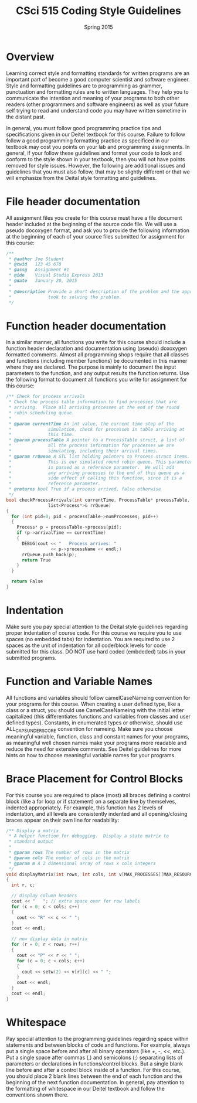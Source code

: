 #+TITLE:     CSci 515 Coding Style Guidelines
#+Author:    
#+Date:      Spring 2015
#+DESCRIPTION: Class Coding Style Guidelines
#+OPTIONS:   H:4 num:nil toc:nil
#+OPTIONS:   TeX:t LaTeX:t skip:nil d:nil todo:nil pri:nil tags:not-in-toc
#+LATEX_HEADER: \usepackage{array}
#+LATEX_HEADER: \usepackage{color}

* Overview

Learning correct style and formatting standards for written programs
are an important part of become a good computer scientist and software
engineer.  Style and formatting guidelines are to programming as
grammer, punctuation and formatting rules are to written languages.
They help you to communicate the intention and meaning of your
programs to both other readers (other programmers and software
engineers) as well as your future self trying to read and understand
code you may have written sometime in the distant past.

In general, you must follow good programming practice tips and
specifications given in our Deitel textbook for this course.  Failure
to follow follow a good programming formatting practice as specificed
in our textbook may cost you points on your lab and programming
assignments.  In general, if your follow these guidelines and format
your code to look and conform to the style shown in your textbook,
then you will not have points removed for style issues.  However, the
following are additional issues and guidelines that you must also
follow, that may be slightly different or that we will emphasize from
the Deital style formatting and guidelines.

* File header documentation

All assignment files you create for this course must have a file
document header included at the beginning of the source code file.  We
will use a pseudo docoxygen format, and ask you to provide the
following information at the beginning of each of your source files
submitted for assignment for this course:

#+begin_src cpp :includes <stdio.h> :exports both
/** 
 * @author Joe Student
 * @cwid   123 45 678
 * @assg   Assignment #1
 * @ide    Visual Studio Express 2013
 * @date   January 20, 2015
 *
 * @description Provide a short description of the problem and the approach you 
 *              took to solving the problem.
 */
#+end_src

* Function header documentation

In a similar manner, all functions you write for this course should
include a function header declaration and documentation using (pseudo)
doxoxygen formatted comments.  Almost all programming shops require
that all classes and functions (including member functions) be
documented in this manner where they are declared.  The purpose is
mainly to document the input parameters to the function, and any
output results the function returns.  Use the following format to
document all functions you write for assignment for this course:

#+begin_src cpp :includes <stdio.h> :exports both
/** Check for process arrivals
 * Check the process table information to find processes that are
 * arriving.  Place all arriving processes at the end of the round
 * robin scheduling queue.
 *
 * @param currentTime An int value, the current time step of the
 *              simulation, check for processes in table arriving at
 *              this time.
 * @param processTable A pointer to a ProcessTable struct, a list of
 *              all the process information for processes we are
 *              simulating, including their arrival times.
 * @param rrQueue A STL list holding pointers to Process struct items.
 *              This is our simulated round robin queue. This parameter
 *              is passed as a reference parameter.  We will add
 *              any arriving processes to the end of this queue as a
 *              side effect of calling this function, since it is a
 *              reference parameter.
 * @returns bool True if a process arrived, false otherwise 
 */
bool checkProcessArrivals(int currentTime, ProcessTable* processTable, 
			    list<Process*>& rrQueue)
{
  for (int pid=0; pid < processTable->numProcesses; pid++)
  {
    Process* p = processTable->process[pid];
    if (p->arrivalTime == currentTime)
    {
      DEBUG(cout << "   Process arrives: " 
                 << p->processName << endl;)
      rrQueue.push_back(p);
      return True
    }
  }

  return False
}
#+end_src

* Indentation

Make sure you pay special attention to the Deital style guidelines
regarding proper indentation of course code.  For this course we
require you to use spaces (no embedded tabs) for indentation.  You are
required to use 2 spaces as the unit of indentation for all code/block
levels for code submitted for this class.  DO NOT use hard coded
(embdeded) tabs in your submitted programs.

* Function and Variable Names

All functions and variables should follow camelCaseNameing convention
for your programs for this course.  When creating a user defined type,
like a class or a struct, you should use CamelCaseNameing with the
initial letter capitalized (this differentiates functions and
variables from classes and user defined types). Constants, in
enumerated types or otherwise, should use ALL_CAPS_UNDERSCORE
convention for nameing.  Make sure you choose meaningful variable,
function, class and constant names for your programs, as meaningful
well chosen names make your programs more readable and reduce the need
for extensive comments.  See Deitel guidelines for more hints on how
to choose meaningful variable names for your programs.

* Brace Placement for Control Blocks

For this course you are required to place (most) all braces defining a
control block (like a for loop or if statement) on a separate line by
themselves, indented appropriately.  For example, this function has 2
levels of indentation, and all levels are consistently indented and
all opening/closing braces appear on their own line for readability:

#+begin_src cpp :includes <stdio.h> :exports both
/** Display a matrix
 * A helper function for debugging.  Display a state matrix to
 * standard output
 *
 * @param rows The number of rows in the matrix
 * @param cols The number of cols in the matrix
 * @param m A 2 dimensional array of rows x cols integers
 */
void displayMatrix(int rows, int cols, int v[MAX_PROCESSES][MAX_RESOURCES])
{
  int r, c;

  // display column headers
  cout << "   "; // extra space over for row labels
  for (c = 0; c < cols; c++)
  {
    cout << "R" << c << " ";
  }
  cout << endl;
  
  // now display data in matrix
  for (r = 0; r < rows; r++)
  {
    cout << "P" << r << " ";
    for (c = 0; c < cols; c++)
    {
      cout << setw(2) << v[r][c] << " ";
    }
    cout << endl;
  }
  cout << endl;
}
#+end_src

* Whitespace

Pay special attention to the programming guidelines regarding space
within statements and between blocks of code and functions.  For
example, always put a single space before and after all binary
operators (like +, -, <<, etc.).  Put a single space after commas (,)
and semicolons (;) separating lists of parameters or declarations in
functions/control blocks.  But a single blank line before and after a
control block inside of a function.  For this course, you should place
2 blank lines between the end of each function and the beginning of
the next function documentation.  In general, pay attention to the
formatting of whitespace in our Deitel textbook and follow the
conventions shown there.
